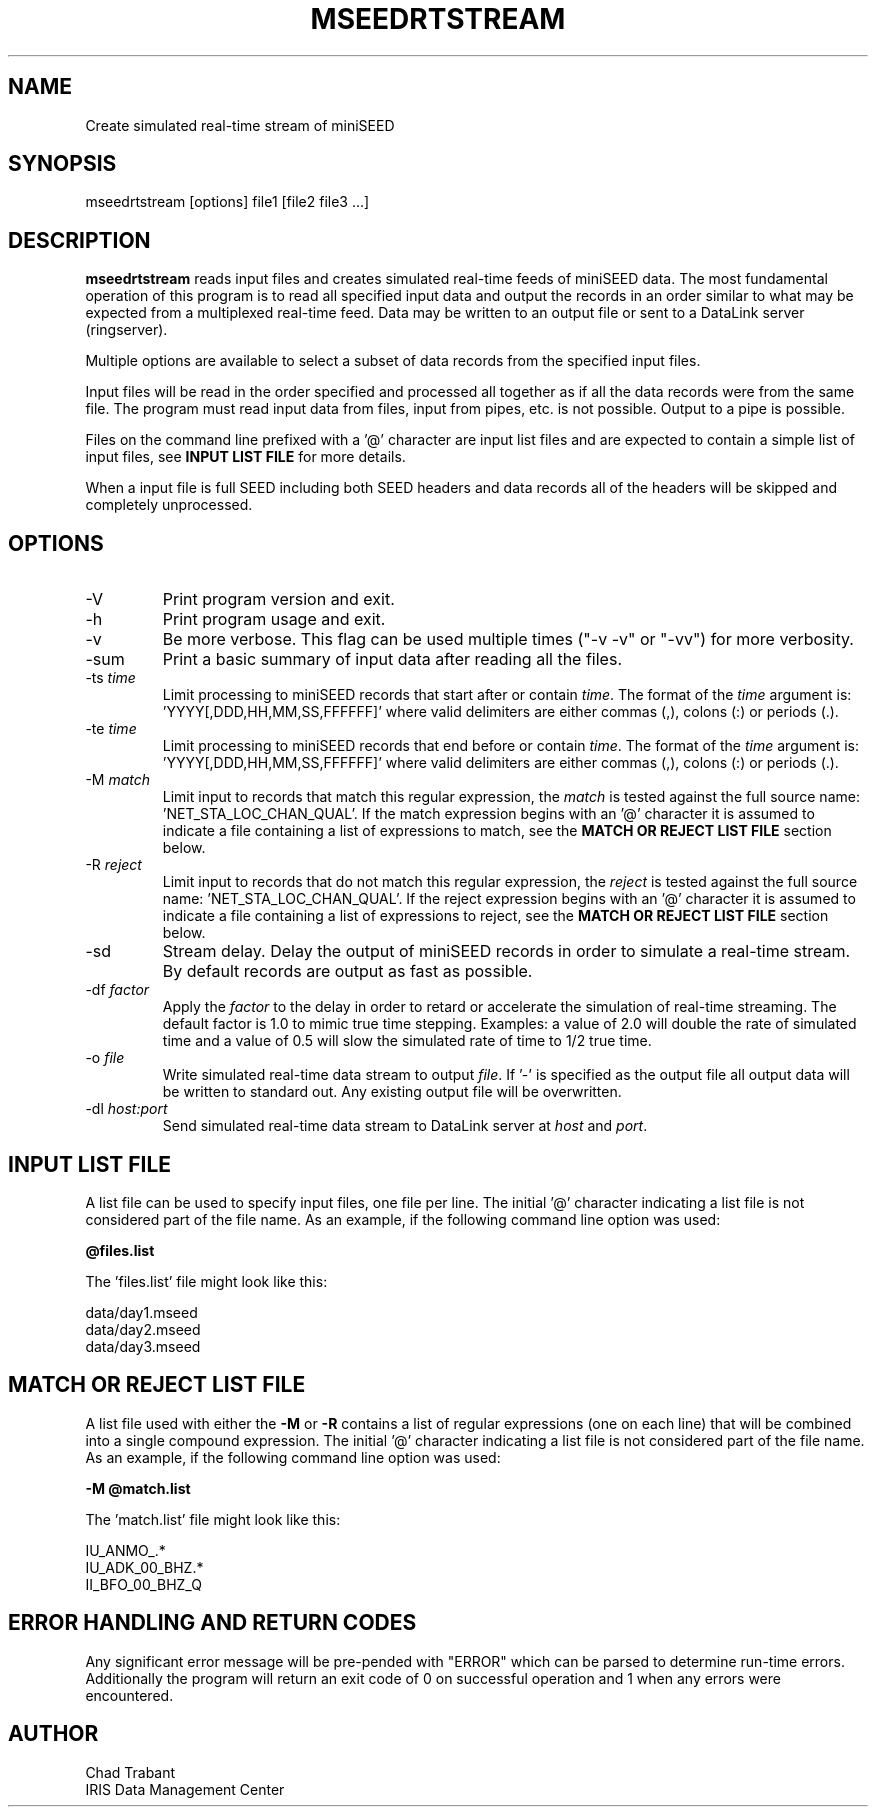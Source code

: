 .TH MSEEDRTSTREAM 2013/03/28
.SH NAME
Create simulated real-time stream of miniSEED

.SH SYNOPSIS
.nf
mseedrtstream [options] file1 [file2 file3 ...]
.fi

.SH DESCRIPTION
\fBmseedrtstream\fP reads input files and creates simulated real-time
feeds of miniSEED data. The most fundamental operation of this
program is to read all specified input data and output the records in
an order similar to what may be expected from a multiplexed real-time
feed.  Data may be written to an output file or sent to a DataLink
server (ringserver).

Multiple options are available to select a subset of data records from
the specified input files.

Input files will be read in the order specified and processed all
together as if all the data records were from the same file.  The
program must read input data from files, input from pipes, etc. is not
possible.  Output to a pipe is possible.

Files on the command line prefixed with a '@' character are input list
files and are expected to contain a simple list of input files, see
\fBINPUT LIST FILE\fR for more details.

When a input file is full SEED including both SEED headers and data
records all of the headers will be skipped and completely unprocessed.

.SH OPTIONS

.IP "-V         "
Print program version and exit.

.IP "-h         "
Print program usage and exit.

.IP "-v         "
Be more verbose.  This flag can be used multiple times ("-v -v" or
"-vv") for more verbosity.

.IP "-sum         "
Print a basic summary of input data after reading all the files.

.IP "-ts \fItime\fP"
Limit processing to miniSEED records that start after or contain
\fItime\fP.  The format of the \fItime\fP argument
is: 'YYYY[,DDD,HH,MM,SS,FFFFFF]' where valid delimiters are either
commas (,), colons (:) or periods (.).

.IP "-te \fItime\fP"
Limit processing to miniSEED records that end before or contain
\fItime\fP.  The format of the \fItime\fP argument
is: 'YYYY[,DDD,HH,MM,SS,FFFFFF]' where valid delimiters are either
commas (,), colons (:) or periods (.).

.IP "-M \fImatch\fP"
Limit input to records that match this regular expression, the
\fImatch\fP is tested against the full source
name: 'NET_STA_LOC_CHAN_QUAL'.  If the match expression begins with
an '@' character it is assumed to indicate a file containing a list of
expressions to match, see the \fBMATCH OR REJECT LIST FILE\fR section
below.

.IP "-R \fIreject\fP"
Limit input to records that do not match this regular expression, the
\fIreject\fP is tested against the full source
name: 'NET_STA_LOC_CHAN_QUAL'.  If the reject expression begins with
an '@' character it is assumed to indicate a file containing a list of
expressions to reject, see the \fBMATCH OR REJECT LIST FILE\fR
section below.

.IP "-sd        "
Stream delay.  Delay the output of miniSEED records in order to
simulate a real-time stream.  By default records are output as fast as
possible.

.IP "-df \fIfactor\fP"
Apply the \fIfactor\fP to the delay in order to retard or accelerate
the simulation of real-time streaming.  The default factor is 1.0 to
mimic true time stepping.  Examples: a value of 2.0 will double the
rate of simulated time and a value of 0.5 will slow the simulated rate
of time to 1/2 true time.

.IP "-o \fIfile\fP"
Write simulated real-time data stream to output \fIfile\fP.  If '-' is
specified as the output file all output data will be written to
standard out.  Any existing output file will be overwritten.

.IP "-dl \fIhost:port\fP"
Send simulated real-time data stream to DataLink server at \fIhost\fP
and \fIport\fP. 

.SH "INPUT LIST FILE"
A list file can be used to specify input files, one file per line.
The initial '@' character indicating a list file is not considered
part of the file name.  As an example, if the following command line
option was used:

.nf
\fB@files.list\fP
.fi

The 'files.list' file might look like this:

.nf
data/day1.mseed
data/day2.mseed
data/day3.mseed
.fi

.SH "MATCH OR REJECT LIST FILE"
A list file used with either the \fB-M\fP or \fB-R\fP contains a list
of regular expressions (one on each line) that will be combined into a
single compound expression.  The initial '@' character indicating a
list file is not considered part of the file name.  As an example, if
the following command line option was used:

.nf
\fB-M @match.list\fP
.fi

The 'match.list' file might look like this:

.nf
IU_ANMO_.*
IU_ADK_00_BHZ.*
II_BFO_00_BHZ_Q
.fi

.SH ERROR HANDLING AND RETURN CODES
Any significant error message will be pre-pended with "ERROR" which
can be parsed to determine run-time errors.  Additionally the program
will return an exit code of 0 on successful operation and 1 when any
errors were encountered.

.SH AUTHOR
.nf
Chad Trabant
IRIS Data Management Center
.fi
